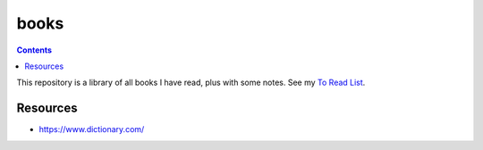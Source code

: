 =====
books
=====

.. contents::

This repository is a library of all books I have read, plus with some notes.
See my `To Read List <https://github.com/coatk1/books/issues>`__.

Resources
=========
* https://www.dictionary.com/
